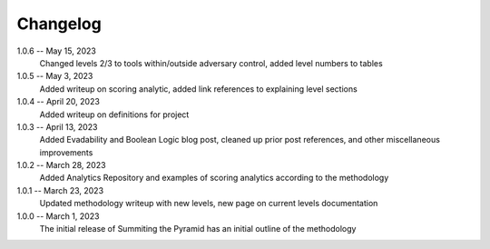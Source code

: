 Changelog
=========
1.0.6 -- May 15, 2023
    Changed levels 2/3 to tools within/outside adversary control, added level numbers to tables

1.0.5 -- May 3, 2023
    Added writeup on scoring analytic, added link references to explaining level sections

1.0.4 -- April 20, 2023
    Added writeup on definitions for project

1.0.3 -- April 13, 2023
    Added Evadability and Boolean Logic blog post, cleaned up prior post references, and other miscellaneous improvements

1.0.2 -- March 28, 2023
    Added Analytics Repository and examples of scoring analytics according to the methodology

1.0.1 -- March 23, 2023
    Updated methodology writeup with new levels, new page on current levels documentation

1.0.0 -- March 1, 2023
    The initial release of Summiting the Pyramid has an initial outline of the methodology